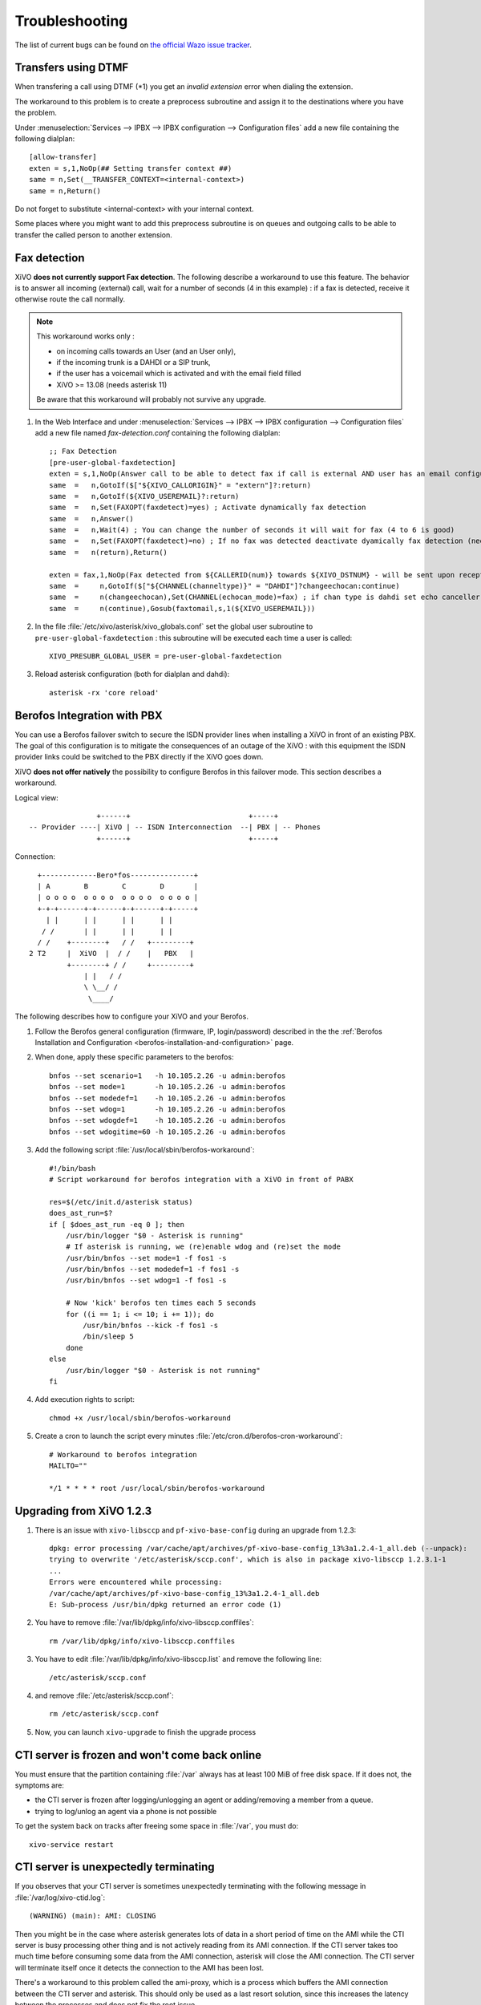 .. _troubleshooting:

Troubleshooting
===============

The list of current bugs can be found on
`the official Wazo issue tracker <https://projects.wazo.community/issues?set_filter=1&tracker_id=1>`_.


Transfers using DTMF
--------------------

When transfering a call using DTMF (\*1) you get an *invalid extension* error when dialing the
extension.

The workaround to this problem is to create a preprocess subroutine and assign it to the destinations
where you have the problem.

Under :menuselection:`Services --> IPBX --> IPBX configuration --> Configuration files` add a new file
containing the following dialplan::

    [allow-transfer]
    exten = s,1,NoOp(## Setting transfer context ##)
    same = n,Set(__TRANSFER_CONTEXT=<internal-context>)
    same = n,Return()

Do not forget to substitute <internal-context> with your internal context.

Some places where you might want to add this preprocess subroutine is on queues and outgoing calls
to be able to transfer the called person to another extension.


.. _fax-detection:

Fax detection
-------------

XiVO **does not currently support Fax detection**. The following describe a workaround to use this
feature. The behavior is to answer all incoming (external) call, wait for a number of seconds (4 in
this example) : if a fax is detected, receive it otherwise route the call normally.

.. note:: This workaround works only :

    * on incoming calls towards an User (and an User only),
    * if the incoming trunk is a DAHDI or a SIP trunk,
    * if the user has a voicemail which is activated and with the email field filled
    * XiVO >= 13.08 (needs asterisk 11)

    Be aware that this workaround will probably not survive any upgrade.

#. In the Web Interface and under :menuselection:`Services --> IPBX --> IPBX configuration -->
   Configuration files` add a new file named *fax-detection.conf* containing the following
   dialplan::

    ;; Fax Detection
    [pre-user-global-faxdetection]
    exten = s,1,NoOp(Answer call to be able to detect fax if call is external AND user has an email configured)
    same  =   n,GotoIf($["${XIVO_CALLORIGIN}" = "extern"]?:return)
    same  =   n,GotoIf(${XIVO_USEREMAIL}?:return)
    same  =   n,Set(FAXOPT(faxdetect)=yes) ; Activate dynamically fax detection
    same  =   n,Answer()
    same  =   n,Wait(4) ; You can change the number of seconds it will wait for fax (4 to 6 is good)
    same  =   n,Set(FAXOPT(faxdetect)=no) ; If no fax was detected deactivate dyamically fax detection (needed if you want directmedia to work)
    same  =   n(return),Return()

    exten = fax,1,NoOp(Fax detected from ${CALLERID(num)} towards ${XIVO_DSTNUM} - will be sent upon reception to ${XIVO_USEREMAIL})
    same  =     n,GotoIf($["${CHANNEL(channeltype)}" = "DAHDI"]?changeechocan:continue)
    same  =     n(changeechocan),Set(CHANNEL(echocan_mode)=fax) ; if chan type is dahdi set echo canceller in fax mode
    same  =     n(continue),Gosub(faxtomail,s,1(${XIVO_USEREMAIL}))

#. In the file :file:`/etc/xivo/asterisk/xivo_globals.conf` set the global user subroutine to
   ``pre-user-global-faxdetection`` : this subroutine will be executed each time a user is called::

    XIVO_PRESUBR_GLOBAL_USER = pre-user-global-faxdetection

#. Reload asterisk configuration (both for dialplan and dahdi)::

    asterisk -rx 'core reload'


.. _berofos-integration-with-pbx:

Berofos Integration with PBX
----------------------------

You can use a Berofos failover switch to secure the ISDN provider lines
when installing a XiVO in front of an existing PBX.
The goal of this configuration is to mitigate the consequences of an outage of the XiVO : with this
equipment the ISDN provider links could be switched to the PBX directly if the XiVO goes down.

XiVO **does not offer natively** the possibility to configure Berofos in this failover mode.
This section describes a workaround.

Logical view::

                   +------+                            +-----+
   -- Provider ----| XiVO | -- ISDN Interconnection  --| PBX | -- Phones
                   +------+                            +-----+

Connection::

       +-------------Bero*fos---------------+
       | A        B        C        D       |
       | o o o o  o o o o  o o o o  o o o o |
       +-+-+------+-+------+-+------+-+-----+
         | |      | |      | |      | |
        / /       | |      | |      | |
       / /    +--------+   / /   +---------+
     2 T2     |  XiVO  |  / /    |   PBX   |
              +--------+ / /     +---------+
                  | |   / /
                  \ \__/ /
                   \____/


The following describes how to configure your XiVO and your Berofos.

#. Follow the Berofos general configuration (firmware, IP, login/password) described
   in the the :ref:`Berofos Installation and Configuration <berofos-installation-and-configuration>`
   page.

#. When done, apply these specific parameters to the berofos::

    bnfos --set scenario=1   -h 10.105.2.26 -u admin:berofos
    bnfos --set mode=1       -h 10.105.2.26 -u admin:berofos
    bnfos --set modedef=1    -h 10.105.2.26 -u admin:berofos
    bnfos --set wdog=1       -h 10.105.2.26 -u admin:berofos
    bnfos --set wdogdef=1    -h 10.105.2.26 -u admin:berofos
    bnfos --set wdogitime=60 -h 10.105.2.26 -u admin:berofos

#. Add the following script :file:`/usr/local/sbin/berofos-workaround`::

    #!/bin/bash
    # Script workaround for berofos integration with a XiVO in front of PABX

    res=$(/etc/init.d/asterisk status)
    does_ast_run=$?
    if [ $does_ast_run -eq 0 ]; then
        /usr/bin/logger "$0 - Asterisk is running"
        # If asterisk is running, we (re)enable wdog and (re)set the mode
        /usr/bin/bnfos --set mode=1 -f fos1 -s
        /usr/bin/bnfos --set modedef=1 -f fos1 -s
        /usr/bin/bnfos --set wdog=1 -f fos1 -s

        # Now 'kick' berofos ten times each 5 seconds
        for ((i == 1; i <= 10; i += 1)); do
            /usr/bin/bnfos --kick -f fos1 -s
            /bin/sleep 5
        done
    else
        /usr/bin/logger "$0 - Asterisk is not running"
    fi


#. Add execution rights to script::

    chmod +x /usr/local/sbin/berofos-workaround

#. Create a cron to launch the script every minutes :file:`/etc/cron.d/berofos-cron-workaround`::

    # Workaround to berofos integration
    MAILTO=""

    */1 * * * * root /usr/local/sbin/berofos-workaround


Upgrading from XiVO 1.2.3
--------------------------

#. There is an issue with ``xivo-libsccp`` and ``pf-xivo-base-config`` during an upgrade from 1.2.3::

    dpkg: error processing /var/cache/apt/archives/pf-xivo-base-config_13%3a1.2.4-1_all.deb (--unpack):
    trying to overwrite '/etc/asterisk/sccp.conf', which is also in package xivo-libsccp 1.2.3.1-1
    ...
    Errors were encountered while processing:
    /var/cache/apt/archives/pf-xivo-base-config_13%3a1.2.4-1_all.deb
    E: Sub-process /usr/bin/dpkg returned an error code (1)


#. You have to remove :file:`/var/lib/dpkg/info/xivo-libsccp.conffiles`::

    rm /var/lib/dpkg/info/xivo-libsccp.conffiles

#. You have to edit :file:`/var/lib/dpkg/info/xivo-libsccp.list` and remove the following line::

    /etc/asterisk/sccp.conf

#. and remove :file:`/etc/asterisk/sccp.conf`::

    rm /etc/asterisk/sccp.conf

#. Now, you can launch ``xivo-upgrade`` to finish the upgrade process


.. _rabbitmq-var-full:

CTI server is frozen and won't come back online
-----------------------------------------------

You must ensure that the partition containing :file:`/var` always has at least
100 MiB of free disk space. If it does not, the symptoms are:

* the CTI server is frozen after logging/unlogging an agent or adding/removing a
  member from a queue.
* trying to log/unlog an agent via a phone is not possible

To get the system back on tracks after freeing some space in :file:`/var`, you
must do::

    xivo-service restart


.. _cti-ami-proxy:

CTI server is unexpectedly terminating
--------------------------------------

If you observes that your CTI server is sometimes unexpectedly terminating with the following
message in :file:`/var/log/xivo-ctid.log`::

    (WARNING) (main): AMI: CLOSING

Then you might be in the case where asterisk generates lots of data in a short period of time on the
AMI while the CTI server is busy processing other thing and is not actively reading from its AMI
connection. If the CTI server takes too much time before consuming some data from the AMI
connection, asterisk will close the AMI connection. The CTI server will terminate itself once it
detects the connection to the AMI has been lost.

There's a workaround to this problem called the ami-proxy, which is a process which buffers the AMI
connection between the CTI server and asterisk. This should only be used as a last resort solution,
since this increases the latency between the processes and does not fix the root issue.

.. note:: New in version 14.21

To enable the ami-proxy, you must:

#. Edit the file :file:`/etc/default/xivo-ctid` and add the following line::

      export XIVO_CTID_AMI_PROXY=1

#. Restart the CTI server::

      service xivo-ctid restart

If you are on a XiVO cluster, you must do the same procedure on the slave if you want the ami-proxy
to also be enabled on the slave.

To disable the ami-proxy, make sure the line you added in step 1 is completely removed (it is not
sufficient to set the value of the variable to 0). You can remove the :file:`/etc/default/xivo-ctid`
file if it is now empty.


Agents receiving two ACD calls
------------------------------

An agent can sometimes receive more than 1 ACD call at the same time, even if the queues
he's in have the "ringinuse" parameter set to no (default).

This behaviour is caused by a bug in asterisk: https://issues.asterisk.org/jira/browse/ASTERISK-16115

It's possible to workaround this bug in XiVO by adding an agent :ref:`subroutine <subroutine>`.
The subroutine can be either set globally or per agent::

   [pre-limit-agentcallback]
   exten = s,1,NoOp()
   same  =   n,Set(LOCKED=${LOCK(agentcallback)})
   same  =   n,GotoIf(${LOCKED}?:not-locked,1)
   same  =   n,Set(GROUP(agentcallback)=${XIVO_AGENT_ID})
   same  =   n,Set(COUNT=${GROUP_COUNT(${XIVO_AGENT_ID}@agentcallback)})
   same  =   n,NoOp(${UNLOCK(agentcallback)})
   same  =   n,GotoIf($[ ${COUNT} <= 1 ]?:too-many-calls,1)
   same  =   n,Return()

   exten = not-locked,1,NoOp()
   same  =   n,Log(ERROR,Could not obtain lock)
   same  =   n,Wait(0.5)
   same  =   n,Hangup()

   exten = too-many-calls,1,NoOp()
   same  =   n,Log(WARNING,Not calling agent ID/${XIVO_AGENT_ID} because already in use)
   same  =   n,Wait(0.5)
   same  =   n,Hangup()

This workaround only applies to queues with agent members; it won't work for queues
with user members.

Also, the subroutine prevent asterisk from calling an agent twice by hanguping the second
call. In the agent statistics, this will be shown as a non-answered call by the agent.
